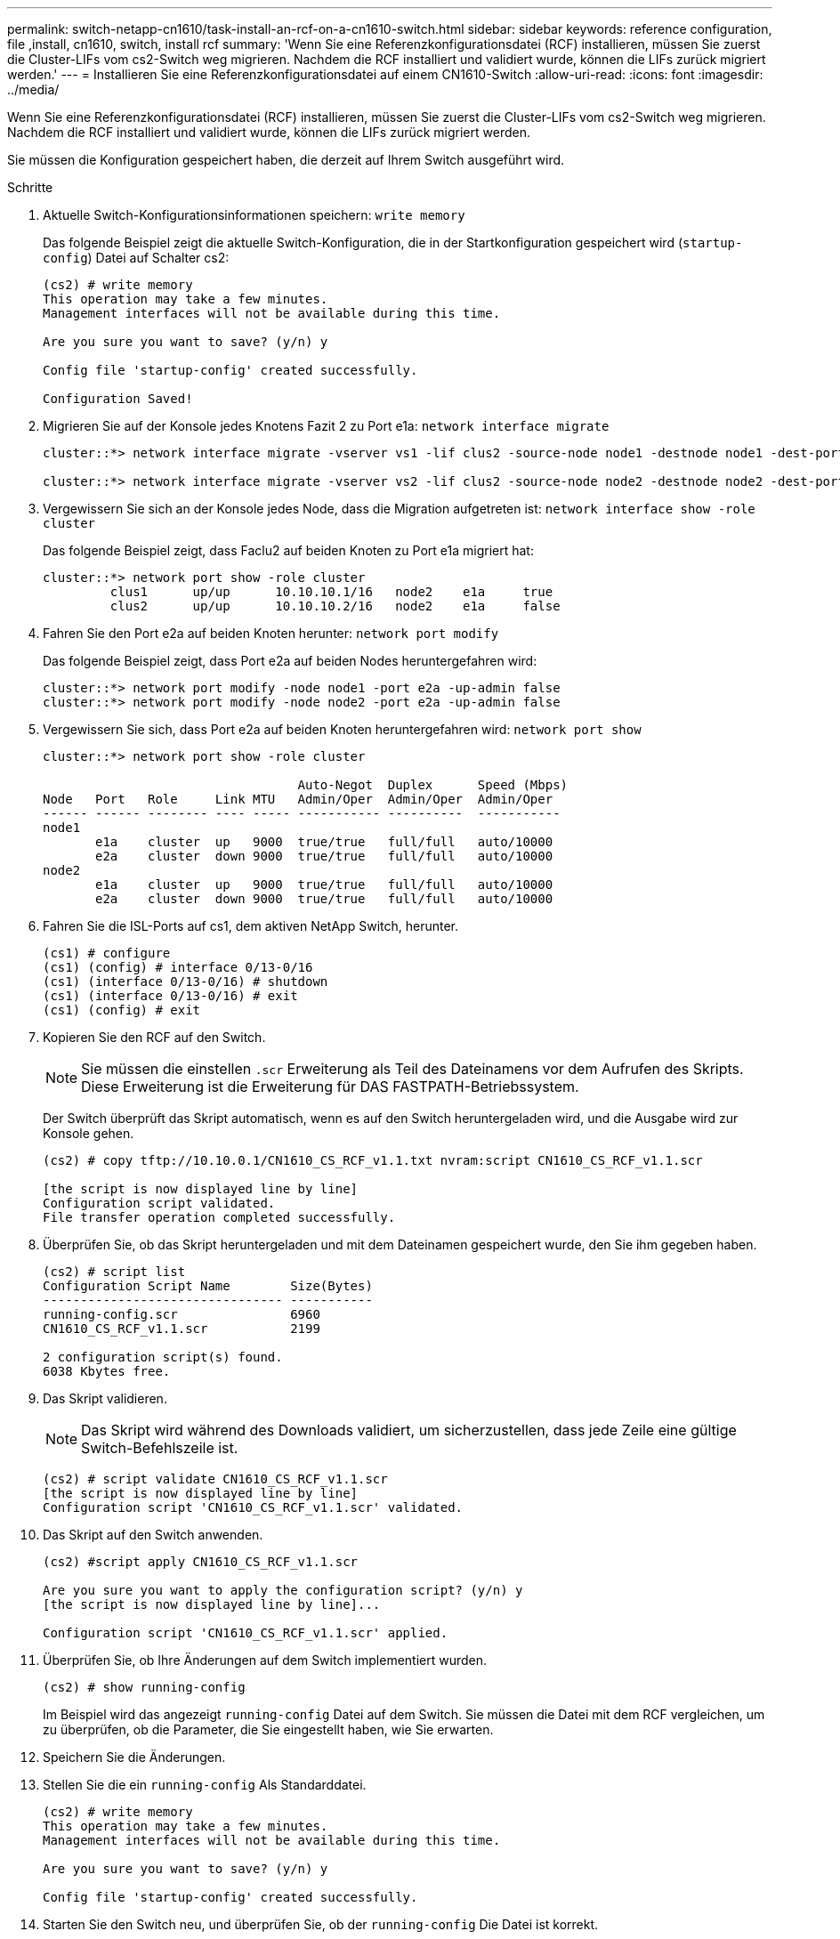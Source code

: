---
permalink: switch-netapp-cn1610/task-install-an-rcf-on-a-cn1610-switch.html 
sidebar: sidebar 
keywords: reference configuration, file ,install, cn1610, switch, install rcf 
summary: 'Wenn Sie eine Referenzkonfigurationsdatei (RCF) installieren, müssen Sie zuerst die Cluster-LIFs vom cs2-Switch weg migrieren. Nachdem die RCF installiert und validiert wurde, können die LIFs zurück migriert werden.' 
---
= Installieren Sie eine Referenzkonfigurationsdatei auf einem CN1610-Switch
:allow-uri-read: 
:icons: font
:imagesdir: ../media/


[role="lead"]
Wenn Sie eine Referenzkonfigurationsdatei (RCF) installieren, müssen Sie zuerst die Cluster-LIFs vom cs2-Switch weg migrieren. Nachdem die RCF installiert und validiert wurde, können die LIFs zurück migriert werden.

Sie müssen die Konfiguration gespeichert haben, die derzeit auf Ihrem Switch ausgeführt wird.

.Schritte
. Aktuelle Switch-Konfigurationsinformationen speichern: `write memory`
+
Das folgende Beispiel zeigt die aktuelle Switch-Konfiguration, die in der Startkonfiguration gespeichert wird (`startup-config`) Datei auf Schalter cs2:

+
[listing]
----
(cs2) # write memory
This operation may take a few minutes.
Management interfaces will not be available during this time.

Are you sure you want to save? (y/n) y

Config file 'startup-config' created successfully.

Configuration Saved!
----
. Migrieren Sie auf der Konsole jedes Knotens Fazit 2 zu Port e1a: `network interface migrate`
+
[listing]
----
cluster::*> network interface migrate -vserver vs1 -lif clus2 -source-node node1 -destnode node1 -dest-port e1a

cluster::*> network interface migrate -vserver vs2 -lif clus2 -source-node node2 -destnode node2 -dest-port e1a
----
. Vergewissern Sie sich an der Konsole jedes Node, dass die Migration aufgetreten ist: `network interface show -role cluster`
+
Das folgende Beispiel zeigt, dass Faclu2 auf beiden Knoten zu Port e1a migriert hat:

+
[listing]
----
cluster::*> network port show -role cluster
         clus1      up/up      10.10.10.1/16   node2    e1a     true
         clus2      up/up      10.10.10.2/16   node2    e1a     false
----
. Fahren Sie den Port e2a auf beiden Knoten herunter: `network port modify`
+
Das folgende Beispiel zeigt, dass Port e2a auf beiden Nodes heruntergefahren wird:

+
[listing]
----
cluster::*> network port modify -node node1 -port e2a -up-admin false
cluster::*> network port modify -node node2 -port e2a -up-admin false
----
. Vergewissern Sie sich, dass Port e2a auf beiden Knoten heruntergefahren wird: `network port show`
+
[listing]
----
cluster::*> network port show -role cluster

                                  Auto-Negot  Duplex      Speed (Mbps)
Node   Port   Role     Link MTU   Admin/Oper  Admin/Oper  Admin/Oper
------ ------ -------- ---- ----- ----------- ----------  -----------
node1
       e1a    cluster  up   9000  true/true   full/full   auto/10000
       e2a    cluster  down 9000  true/true   full/full   auto/10000
node2
       e1a    cluster  up   9000  true/true   full/full   auto/10000
       e2a    cluster  down 9000  true/true   full/full   auto/10000
----
. Fahren Sie die ISL-Ports auf cs1, dem aktiven NetApp Switch, herunter.
+
[listing]
----
(cs1) # configure
(cs1) (config) # interface 0/13-0/16
(cs1) (interface 0/13-0/16) # shutdown
(cs1) (interface 0/13-0/16) # exit
(cs1) (config) # exit
----
. Kopieren Sie den RCF auf den Switch.
+

NOTE: Sie müssen die einstellen `.scr` Erweiterung als Teil des Dateinamens vor dem Aufrufen des Skripts. Diese Erweiterung ist die Erweiterung für DAS FASTPATH-Betriebssystem.

+
Der Switch überprüft das Skript automatisch, wenn es auf den Switch heruntergeladen wird, und die Ausgabe wird zur Konsole gehen.

+
[listing]
----
(cs2) # copy tftp://10.10.0.1/CN1610_CS_RCF_v1.1.txt nvram:script CN1610_CS_RCF_v1.1.scr

[the script is now displayed line by line]
Configuration script validated.
File transfer operation completed successfully.
----
. Überprüfen Sie, ob das Skript heruntergeladen und mit dem Dateinamen gespeichert wurde, den Sie ihm gegeben haben.
+
[listing]
----
(cs2) # script list
Configuration Script Name        Size(Bytes)
-------------------------------- -----------
running-config.scr               6960
CN1610_CS_RCF_v1.1.scr           2199

2 configuration script(s) found.
6038 Kbytes free.
----
. Das Skript validieren.
+

NOTE: Das Skript wird während des Downloads validiert, um sicherzustellen, dass jede Zeile eine gültige Switch-Befehlszeile ist.

+
[listing]
----
(cs2) # script validate CN1610_CS_RCF_v1.1.scr
[the script is now displayed line by line]
Configuration script 'CN1610_CS_RCF_v1.1.scr' validated.
----
. Das Skript auf den Switch anwenden.
+
[listing]
----
(cs2) #script apply CN1610_CS_RCF_v1.1.scr

Are you sure you want to apply the configuration script? (y/n) y
[the script is now displayed line by line]...

Configuration script 'CN1610_CS_RCF_v1.1.scr' applied.
----
. Überprüfen Sie, ob Ihre Änderungen auf dem Switch implementiert wurden.
+
[listing]
----
(cs2) # show running-config
----
+
Im Beispiel wird das angezeigt `running-config` Datei auf dem Switch. Sie müssen die Datei mit dem RCF vergleichen, um zu überprüfen, ob die Parameter, die Sie eingestellt haben, wie Sie erwarten.

. Speichern Sie die Änderungen.
. Stellen Sie die ein `running-config` Als Standarddatei.
+
[listing]
----
(cs2) # write memory
This operation may take a few minutes.
Management interfaces will not be available during this time.

Are you sure you want to save? (y/n) y

Config file 'startup-config' created successfully.
----
. Starten Sie den Switch neu, und überprüfen Sie, ob der `running-config` Die Datei ist korrekt.
+
Nach Abschluss des Neubootens müssen Sie sich anmelden, zeigen Sie die an `running-config` Datei, und suchen Sie dann nach der Beschreibung auf Schnittstelle 3/64, die die Versionsbezeichnung für die RCF ist.

+
[listing]
----
(cs2) # reload

The system has unsaved changes.
Would you like to save them now? (y/n) y


Config file 'startup-config' created successfully.
Configuration Saved!
System will now restart!
----
. ISL-Ports an cs1, dem aktiven Switch, herauf.
+
[listing]
----
(cs1) # configure
(cs1) (config)# interface 0/13-0/16
(cs1) (Interface 0/13-0/16)# no shutdown
(cs1) (Interface 0/13-0/16)# exit
(cs1) (config)# exit
----
. Vergewissern Sie sich, dass die ISLs betriebsbereit sind: `show port-channel 3/1`
+
Das Feld „Verbindungsstatus“ sollte angezeigt werden `Up`.

+
[listing]
----

(cs2) # show port-channel 3/1

Local Interface................................ 3/1
Channel Name................................... ISL-LAG
Link State..................................... Up
Admin Mode..................................... Enabled
Type........................................... Static
Load Balance Option............................ 7
(Enhanced hashing mode)

Mbr    Device/       Port      Port
Ports  Timeout       Speed     Active
------ ------------- --------- -------
0/13   actor/long    10G Full  True
       partner/long
0/14   actor/long    10G Full  True
       partner/long
0/15   actor/long    10G Full  True
       partner/long
0/16   actor/long    10G Full  True
       partner/long
----
. Bringen Sie e2a des Cluster-Ports auf beiden Nodes in das System: `network port modify`
+
Das folgende Beispiel zeigt, dass Port e2a auf node1 und node2 hochgestellt wird:

+
[listing]
----
cluster::*> network port modify -node node1 -port e2a -up-admin true
cluster::*> network port modify -node node2 -port e2a -up-admin true
----
. Vergewissern Sie sich, dass Port e2a auf beiden Knoten aktiv ist: `network port show -_role cluster_`
+
[listing]
----
cluster::*> network port show -role cluster

                                Auto-Negot  Duplex      Speed (Mbps)
Node   Port Role     Link MTU   Admin/Oper  Admin/Oper  Admin/Oper
------ ---- -------- ---- ----  ----------- ----------  ------------
node1
       e1a  cluster  up   9000  true/true   full/full   auto/10000
       e2a  cluster  up   9000  true/true   full/full   auto/10000
node2
       e1a  cluster  up   9000  true/true   full/full   auto/10000
       e2a  cluster  up   9000  true/true   full/full   auto/10000
----
. Stellen Sie auf beiden Knoten clu2 zurück, der mit Port e2a verknüpft ist: `network interface revert`
+
Das LIF ist möglicherweise automatisch zurückgesetzt, je nach Ihrer Version von ONTAP.

+
[listing]
----
cluster::*> network interface revert -vserver node1 -lif clus2
cluster::*> network interface revert -vserver node2 -lif clus2
----
. Vergewissern Sie sich, dass das LIF jetzt die Startseite ist (`true`) Auf beiden Knoten: `network interface show -_role cluster_`
+
[listing]
----
cluster::*> network interface show -role cluster

        Logical    Status     Network        Current  Current Is
Vserver Interface  Admin/Oper Address/Mask   Node     Port    Home
------- ---------- ---------- -------------- -------- ------- ----
vs1
        clus1      up/up      10.10.10.1/24  node1    e1a     true
        clus2      up/up      10.10.10.2/24  node1    e2a     true
vs2
        clus1      up/up      10.10.10.1/24  node2    e1a     true
        clus2      up/up      10.10.10.2/24  node2    e2a     true
----
. Anzeigen des Status der Node-Mitglieder: `cluster show`
+
[listing]
----
cluster::> cluster show

Node           Health  Eligibility
-------------- ------- ------------
node1
               true    true
node2
               true    true
----
. Kopieren Sie die `running-config` Datei in der `startup-config` Datei, wenn Sie mit den Software-Versionen und Switch-Einstellungen zufrieden sind.
+
[listing]
----
(cs2) # write memory
This operation may take a few minutes.
Management interfaces will not be available during this time.

Are you sure you want to save? (y/n) y

Config file 'startup-config' created successfully.

Configuration Saved!
----
. Wiederholen Sie Schritt 1 bis Schritt 22, um die RCF auf dem anderen Switch, cs1, zu aktualisieren.


*Verwandte Informationen*

https://support.netapp.com/["NetApp Support"^]

